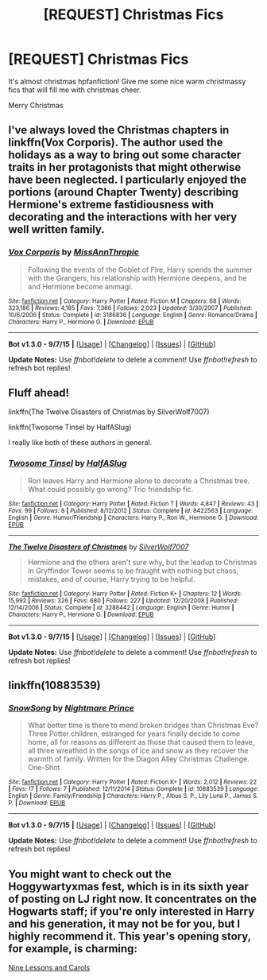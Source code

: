 #+TITLE: [REQUEST] Christmas Fics

* [REQUEST] Christmas Fics
:PROPERTIES:
:Author: FutureTrunks
:Score: 10
:DateUnix: 1450979298.0
:DateShort: 2015-Dec-24
:FlairText: Request
:END:
It's almost christmas hpfanfiction! Give me some nice warm christmassy fics that will fill me with christmas cheer.

Merry Christmas


** I've always loved the Christmas chapters in linkffn(Vox Corporis). The author used the holidays as a way to bring out some character traits in her protagonists that might otherwise have been neglected. I particularly enjoyed the portions (around Chapter Twenty) describing Hermione's extreme fastidiousness with decorating and the interactions with her very well written family.
:PROPERTIES:
:Author: MacsenWledig
:Score: 3
:DateUnix: 1450983070.0
:DateShort: 2015-Dec-24
:END:

*** [[http://www.fanfiction.net/s/3186836/1/][*/Vox Corporis/*]] by [[https://www.fanfiction.net/u/659787/MissAnnThropic][/MissAnnThropic/]]

#+begin_quote
  Following the events of the Goblet of Fire, Harry spends the summer with the Grangers, his relationship with Hermione deepens, and he and Hermione become animagi.
#+end_quote

^{/Site/: [[http://www.fanfiction.net/][fanfiction.net]] *|* /Category/: Harry Potter *|* /Rated/: Fiction M *|* /Chapters/: 68 *|* /Words/: 323,186 *|* /Reviews/: 4,185 *|* /Favs/: 7,366 *|* /Follows/: 2,023 *|* /Updated/: 3/30/2007 *|* /Published/: 10/6/2006 *|* /Status/: Complete *|* /id/: 3186836 *|* /Language/: English *|* /Genre/: Romance/Drama *|* /Characters/: Harry P., Hermione G. *|* /Download/: [[http://www.p0ody-files.com/ff_to_ebook/mobile/makeEpub.php?id=3186836][EPUB]]}

--------------

*Bot v1.3.0 - 9/7/15* *|* [[[https://github.com/tusing/reddit-ffn-bot/wiki/Usage][Usage]]] | [[[https://github.com/tusing/reddit-ffn-bot/wiki/Changelog][Changelog]]] | [[[https://github.com/tusing/reddit-ffn-bot/issues/][Issues]]] | [[[https://github.com/tusing/reddit-ffn-bot/][GitHub]]]

*Update Notes:* Use /ffnbot!delete/ to delete a comment! Use /ffnbot!refresh/ to refresh bot replies!
:PROPERTIES:
:Author: FanfictionBot
:Score: 2
:DateUnix: 1450983098.0
:DateShort: 2015-Dec-24
:END:


** Fluff ahead!

linkffn(The Twelve Disasters of Christmas by SilverWolf7007)

linkffn(Twosome Tinsel by HalfASlug)

I really like both of these authors in general.
:PROPERTIES:
:Author: dostrian
:Score: 2
:DateUnix: 1451022847.0
:DateShort: 2015-Dec-25
:END:

*** [[http://www.fanfiction.net/s/8422563/1/][*/Twosome Tinsel/*]] by [[https://www.fanfiction.net/u/3955920/HalfASlug][/HalfASlug/]]

#+begin_quote
  Ron leaves Harry and Hermione alone to decorate a Christmas tree. What could possibly go wrong? Trio friendship fic.
#+end_quote

^{/Site/: [[http://www.fanfiction.net/][fanfiction.net]] *|* /Category/: Harry Potter *|* /Rated/: Fiction T *|* /Words/: 4,847 *|* /Reviews/: 43 *|* /Favs/: 99 *|* /Follows/: 8 *|* /Published/: 8/12/2012 *|* /Status/: Complete *|* /id/: 8422563 *|* /Language/: English *|* /Genre/: Humor/Friendship *|* /Characters/: Harry P., Ron W., Hermione G. *|* /Download/: [[http://www.p0ody-files.com/ff_to_ebook/mobile/makeEpub.php?id=8422563][EPUB]]}

--------------

[[http://www.fanfiction.net/s/3288442/1/][*/The Twelve Disasters of Christmas/*]] by [[https://www.fanfiction.net/u/197476/SilverWolf7007][/SilverWolf7007/]]

#+begin_quote
  Hermione and the others aren't sure why, but the leadup to Christmas in Gryffindor Tower seems to be fraught with nothing but chaos, mistakes, and of course, Harry trying to be helpful.
#+end_quote

^{/Site/: [[http://www.fanfiction.net/][fanfiction.net]] *|* /Category/: Harry Potter *|* /Rated/: Fiction K+ *|* /Chapters/: 12 *|* /Words/: 15,992 *|* /Reviews/: 326 *|* /Favs/: 680 *|* /Follows/: 227 *|* /Updated/: 12/20/2008 *|* /Published/: 12/14/2006 *|* /Status/: Complete *|* /id/: 3288442 *|* /Language/: English *|* /Genre/: Humor *|* /Characters/: Harry P., Hermione G. *|* /Download/: [[http://www.p0ody-files.com/ff_to_ebook/mobile/makeEpub.php?id=3288442][EPUB]]}

--------------

*Bot v1.3.0 - 9/7/15* *|* [[[https://github.com/tusing/reddit-ffn-bot/wiki/Usage][Usage]]] | [[[https://github.com/tusing/reddit-ffn-bot/wiki/Changelog][Changelog]]] | [[[https://github.com/tusing/reddit-ffn-bot/issues/][Issues]]] | [[[https://github.com/tusing/reddit-ffn-bot/][GitHub]]]

*Update Notes:* Use /ffnbot!delete/ to delete a comment! Use /ffnbot!refresh/ to refresh bot replies!
:PROPERTIES:
:Author: FanfictionBot
:Score: 1
:DateUnix: 1451022896.0
:DateShort: 2015-Dec-25
:END:


** linkffn(10883539)
:PROPERTIES:
:Author: Pornaldo
:Score: 2
:DateUnix: 1451024528.0
:DateShort: 2015-Dec-25
:END:

*** [[http://www.fanfiction.net/s/10883539/1/][*/SnowSong/*]] by [[https://www.fanfiction.net/u/2749313/Nightmare-Prince][/Nightmare Prince/]]

#+begin_quote
  What better time is there to mend broken bridges than Christmas Eve? Three Potter children, estranged for years finally decide to come home, all for reasons as different as those that caused them to leave, all three wreathed in the songs of ice and snow as they recover the warmth of family. Written for the Diagon Alley Christmas Challenge. One-Shot
#+end_quote

^{/Site/: [[http://www.fanfiction.net/][fanfiction.net]] *|* /Category/: Harry Potter *|* /Rated/: Fiction K+ *|* /Words/: 2,012 *|* /Reviews/: 22 *|* /Favs/: 17 *|* /Follows/: 7 *|* /Published/: 12/11/2014 *|* /Status/: Complete *|* /id/: 10883539 *|* /Language/: English *|* /Genre/: Family/Friendship *|* /Characters/: Harry P., Albus S. P., Lily Luna P., James S. P. *|* /Download/: [[http://www.p0ody-files.com/ff_to_ebook/mobile/makeEpub.php?id=10883539][EPUB]]}

--------------

*Bot v1.3.0 - 9/7/15* *|* [[[https://github.com/tusing/reddit-ffn-bot/wiki/Usage][Usage]]] | [[[https://github.com/tusing/reddit-ffn-bot/wiki/Changelog][Changelog]]] | [[[https://github.com/tusing/reddit-ffn-bot/issues/][Issues]]] | [[[https://github.com/tusing/reddit-ffn-bot/][GitHub]]]

*Update Notes:* Use /ffnbot!delete/ to delete a comment! Use /ffnbot!refresh/ to refresh bot replies!
:PROPERTIES:
:Author: FanfictionBot
:Score: 2
:DateUnix: 1451024542.0
:DateShort: 2015-Dec-25
:END:


** You might want to check out the Hoggywartyxmas fest, which is in its sixth year of posting on LJ right now. It concentrates on the Hogwarts staff; if you're only interested in Harry and his generation, it may not be for you, but I highly recommend it. This year's opening story, for example, is charming:

[[http://hoggywartyxmas.livejournal.com/67842.html][Nine Lessons and Carols]]
:PROPERTIES:
:Author: perverse-idyll
:Score: 2
:DateUnix: 1451037518.0
:DateShort: 2015-Dec-25
:END:
